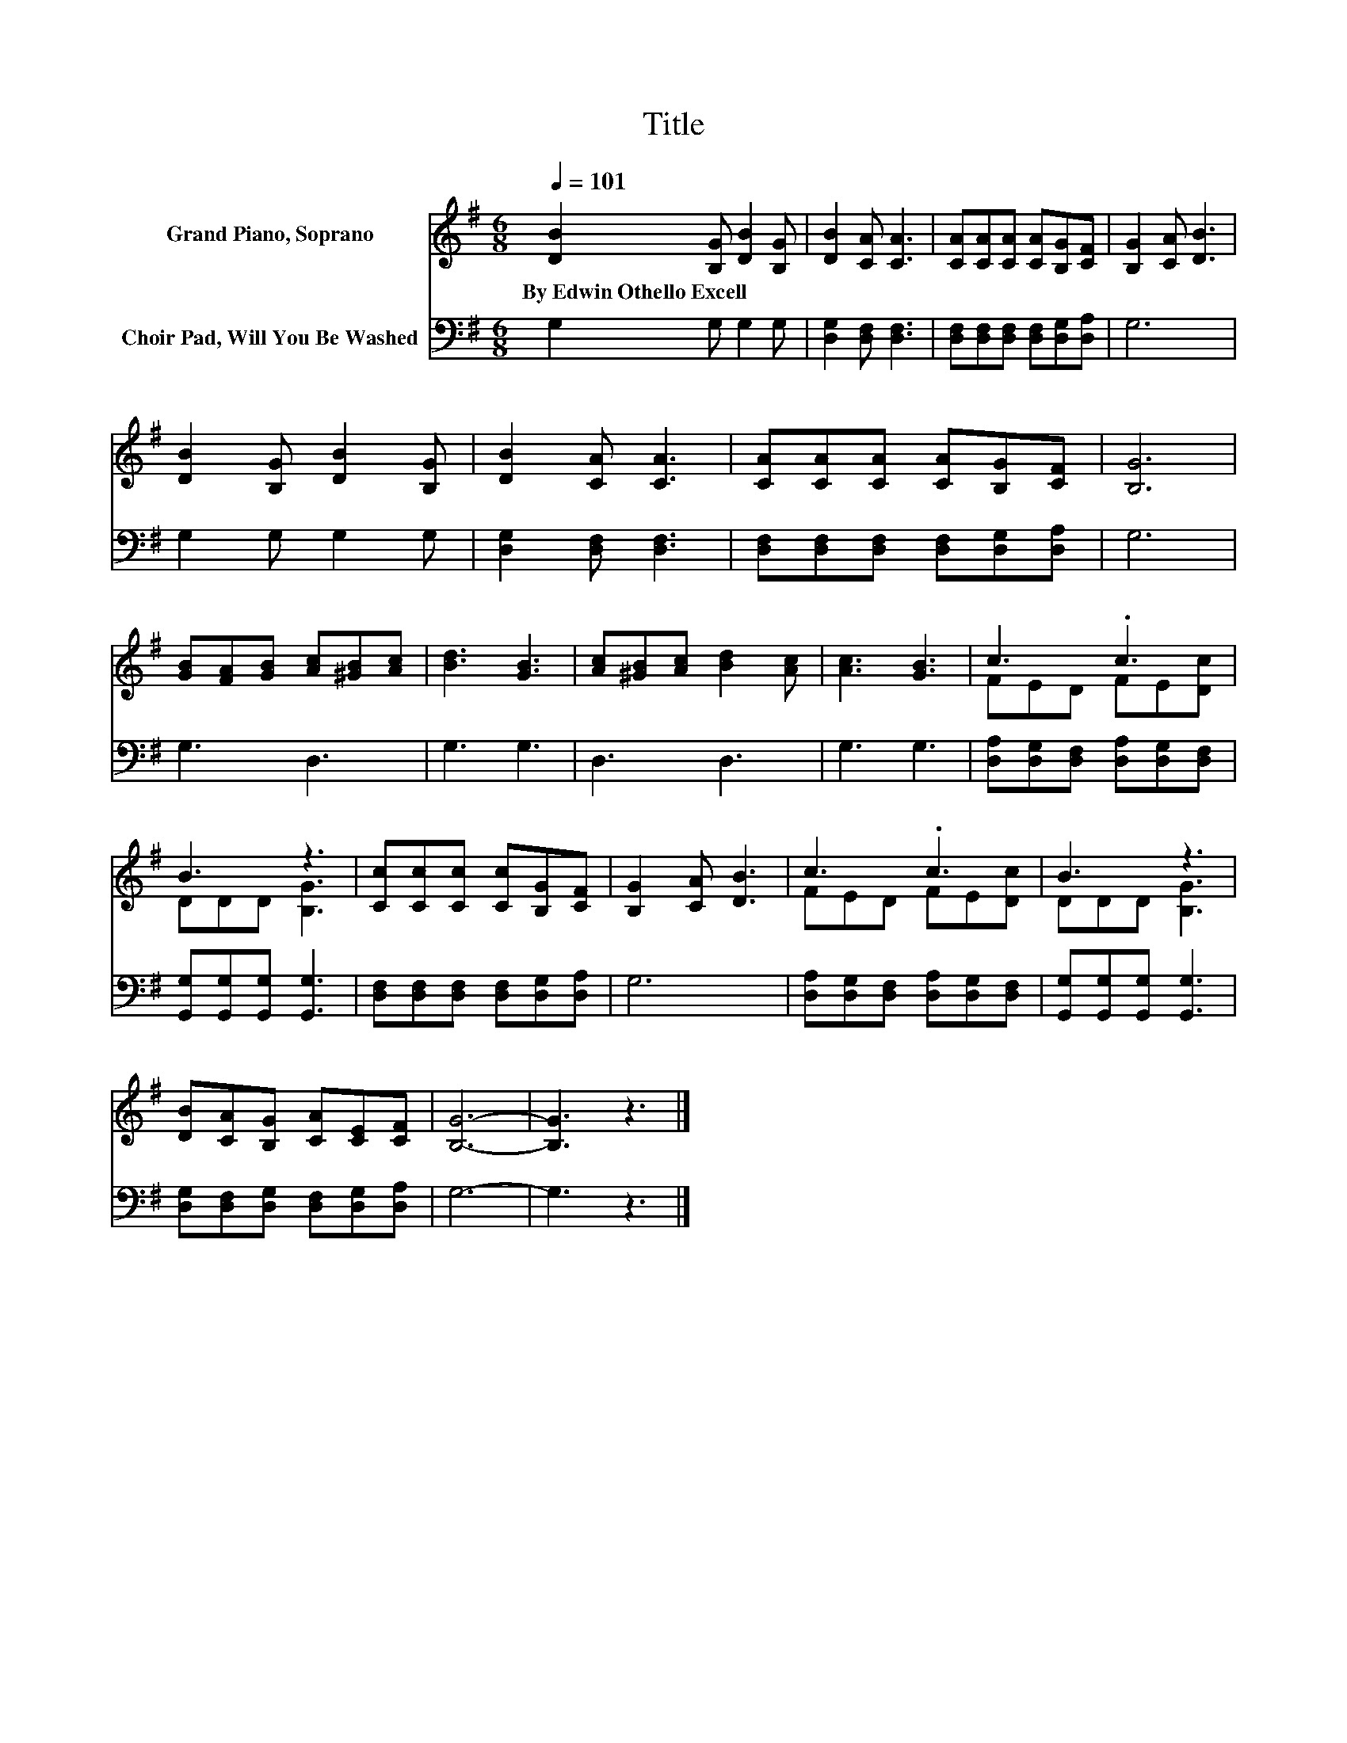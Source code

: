 X:1
T:Title
%%score ( 1 2 ) 3
L:1/8
Q:1/4=101
M:6/8
K:G
V:1 treble nm="Grand Piano, Soprano"
V:2 treble 
V:3 bass nm="Choir Pad, Will You Be Washed"
V:1
 [DB]2 [B,G] [DB]2 [B,G] | [DB]2 [CA] [CA]3 | [CA][CA][CA] [CA][B,G][CF] | [B,G]2 [CA] [DB]3 | %4
w: By~Edwin~Othello~Excell * * *||||
 [DB]2 [B,G] [DB]2 [B,G] | [DB]2 [CA] [CA]3 | [CA][CA][CA] [CA][B,G][CF] | [B,G]6 | %8
w: ||||
 [GB][FA][GB] [Ac][^GB][Ac] | [Bd]3 [GB]3 | [Ac][^GB][Ac] [Bd]2 [Ac] | [Ac]3 [GB]3 | c3 .c3 | %13
w: |||||
 B3 z3 | [Cc][Cc][Cc] [Cc][B,G][CF] | [B,G]2 [CA] [DB]3 | c3 .c3 | B3 z3 | %18
w: |||||
 [DB][CA][B,G] [CA][CE][CF] | [B,G]6- | [B,G]3 z3 |] %21
w: |||
V:2
 x6 | x6 | x6 | x6 | x6 | x6 | x6 | x6 | x6 | x6 | x6 | x6 | FED FE[Dc] | DDD [B,G]3 | x6 | x6 | %16
 FED FE[Dc] | DDD [B,G]3 | x6 | x6 | x6 |] %21
V:3
 G,2 G, G,2 G, | [D,G,]2 [D,F,] [D,F,]3 | [D,F,][D,F,][D,F,] [D,F,][D,G,][D,A,] | G,6 | %4
 G,2 G, G,2 G, | [D,G,]2 [D,F,] [D,F,]3 | [D,F,][D,F,][D,F,] [D,F,][D,G,][D,A,] | G,6 | G,3 D,3 | %9
 G,3 G,3 | D,3 D,3 | G,3 G,3 | [D,A,][D,G,][D,F,] [D,A,][D,G,][D,F,] | %13
 [G,,G,][G,,G,][G,,G,] [G,,G,]3 | [D,F,][D,F,][D,F,] [D,F,][D,G,][D,A,] | G,6 | %16
 [D,A,][D,G,][D,F,] [D,A,][D,G,][D,F,] | [G,,G,][G,,G,][G,,G,] [G,,G,]3 | %18
 [D,G,][D,F,][D,G,] [D,F,][D,G,][D,A,] | G,6- | G,3 z3 |] %21

